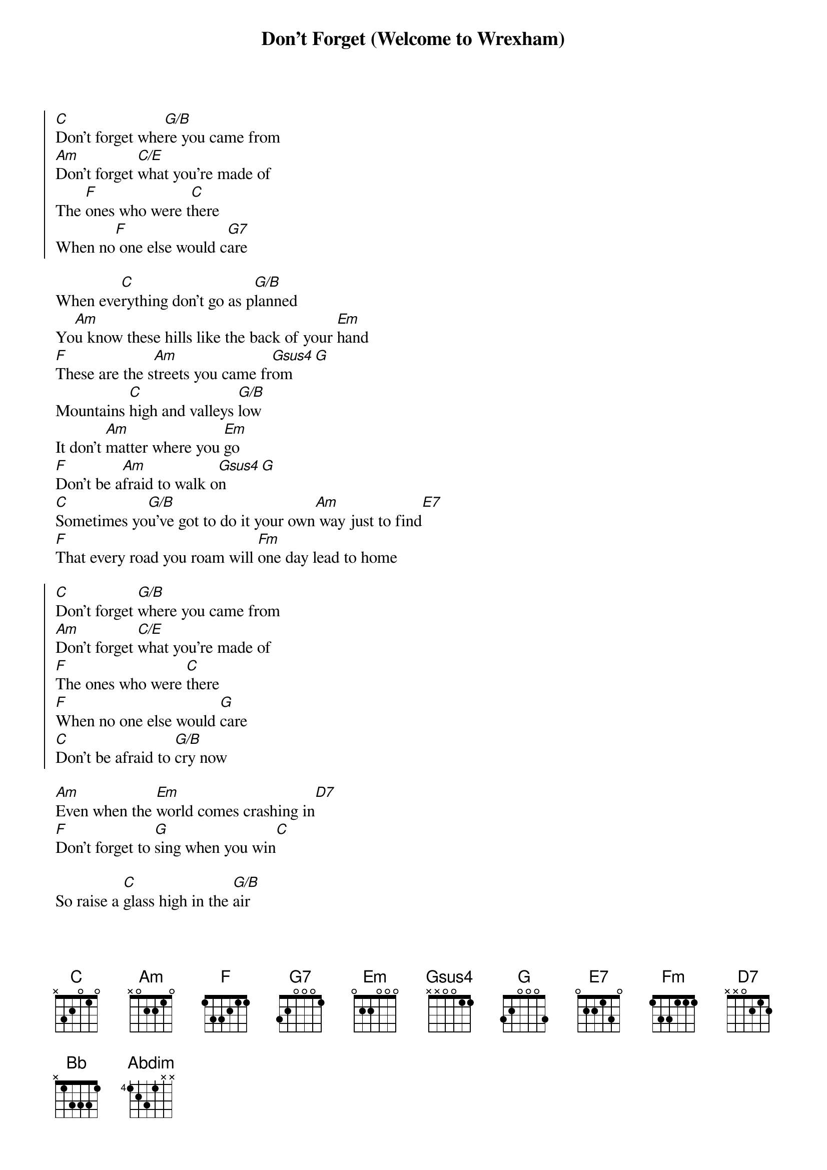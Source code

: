 {title: Don't Forget (Welcome to Wrexham)}
{artist: Jon Hume}
{key: C}

{soc}
[C]Don't forget whe[G/B]re you came from
[Am]Don't forget [C/E]what you're made of
The [F]ones who were t[C]here
When no[F] one else would c[G7]are
{eoc}

{sov}
When eve[C]rything don't go as p[G/B]lanned
Yo[Am]u know these hills like the back of your [Em]hand
[F]These are the s[Am]treets you came fr[Gsus4]om[G]
Mountains [C]high and valleys [G/B]low
It don't [Am]matter where you [Em]go
[F]Don't be a[Am]fraid to walk o[Gsus4]n[G]
[C]Sometimes yo[G/B]u've got to do it your own[Am] way just to find[E7]
[F]That every road you roam will [Fm]one day lead to home
{eov}

{soc}
[C]Don't forget [G/B]where you came from
[Am]Don't forget [C/E]what you're made of
[F]The ones who were [C]there
[F]When no one else would [G]care
[C]Don't be afraid to [G/B]cry now
{eoc}

[Am]Even when the [Em]world comes crashing in[D7]
[F]Don't forget to [G]sing when you win[C]

{sov}
So raise a [C]glass high in the [G/B]air
For all the [Am]ones we wish were [Em]here
We[F] hold in our hearts [Am]forever[C][G]
Cos summers [C]pass and seasons [Gsus4]change[G]
Only t[Am]ime can't be [Em]replaced
The[F] moments we had [C]together[Bb]
[G]Sometimes you've[Abdim] got to do it your own[Am] way just to fi[Bb]nd
Th[F]at every road you roam will[Fm]one day lead you home
{eov}

{soc}
[C]Don't forget [G/B]where you came from
[Am]Don't forget [C/E]what you're made of
T[F]he ones who were [C]there
W[F]hen no one else would c[G]are
[C]Don't be a[G/B]fraid to cry now
[Am]Even when the [Em]world comes crashing [D7]in
[F]Don't forget to [G]sing when you [C]win
{eoc}

{comment: Outro}
[F]Don't forget t[Fm]o sing when you [C]win

